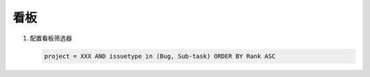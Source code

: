 看板
====

#. 配置看板筛选器

   .. code-block::

      project = XXX AND issuetype in (Bug, Sub-task) ORDER BY Rank ASC